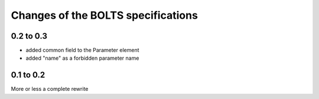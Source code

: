 ###################################
Changes of the BOLTS specifications
###################################

**********
0.2 to 0.3
**********

* added common field to the Parameter element
* added "name" as a forbidden parameter name



**********
0.1 to 0.2
**********

More or less a complete rewrite
